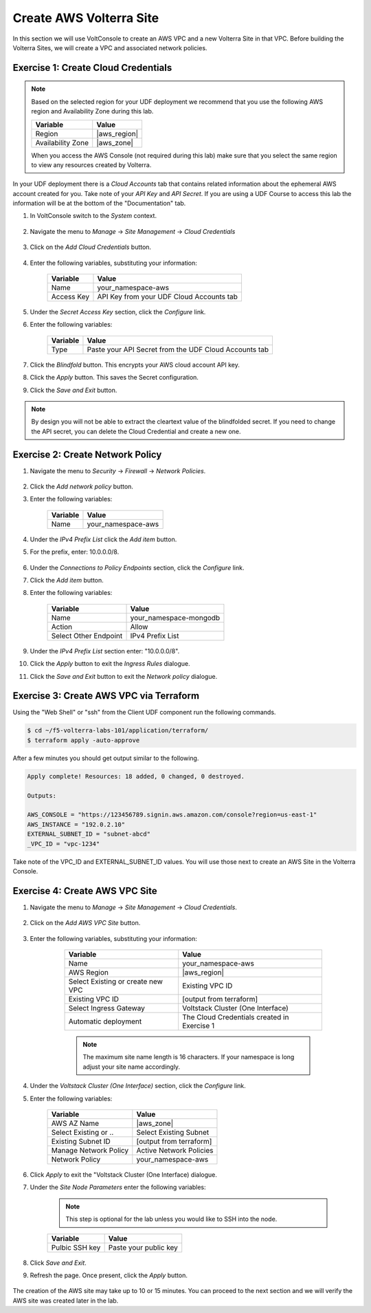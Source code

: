Create AWS Volterra Site
========================
In this section we will use VoltConsole to create an AWS VPC and a new Volterra Site in that VPC.
Before building the Volterra Sites, we will create a VPC and associated network policies.


Exercise 1: Create Cloud Credentials
------------------------------------

.. note:: 
  
  Based on the selected region for your UDF deployment we recommend that you use the following
  AWS region and Availability Zone during this lab.

  ==================== ================
  Variable             Value
  ==================== ================
  Region               |aws_region|
  Availability Zone    |aws_zone|
  ==================== ================

  When you access the AWS Console (not required during this lab) make sure that you select 
  the same region to view any resources created by Volterra.
 

In your UDF deployment there is a *Cloud Accounts* tab that contains related information about the 
ephemeral AWS account created for you. Take note of your *API Key* and *API Secret*.  If you are 
using a UDF Course to access this lab the information will be at the bottom of the "Documentation" tab.

|cloud_creds|

#. In VoltConsole switch to the *System* context.

    |system_context|

#. Navigate the menu to *Manage* -> *Site Management* -> *Cloud Credentials*

    |cloud_creds_menu|

#. Click on the *Add Cloud Credentials* button.

    |cloud_creds_add|

#. Enter the following variables, substituting your information:

    ==========  =====
    Variable    Value
    ==========  =====
    Name        your_namespace-aws
    Access Key  API Key from your UDF Cloud Accounts tab
    ==========  =====

#. Under the *Secret Access Key* section, click the *Configure* link.
#. Enter the following variables:

    ========= =====
    Variable  Value
    ========= =====
    Type      Paste your API Secret from the UDF Cloud Accounts tab
    ========= =====

#. Click the *Blindfold* button. This encrypts your AWS cloud account API key.
#. Click the *Apply* button. This saves the Secret configuration.
#. Click the *Save and Exit* button.

.. note:: 
  
  By design you will not be able to extract the cleartext value of the blindfolded secret.  
  If you need to change the API secret, you can delete the Cloud Credential and create a new one.

Exercise 2: Create Network Policy
---------------------------------

#. Navigate the menu to *Security* -> *Firewall* -> *Network Policies*.

    |network_policy_menu|

#. Click the *Add network policy* button.
#. Enter the following variables:

    ========= =====
    Variable  Value
    ========= =====
    Name      your_namespace-aws
    ========= =====

#. Under the *IPv4 Prefix List* click the *Add item* button.
#. For the prefix, enter: 10.0.0.0/8.

    |network_policy_config|

#. Under the *Connections to Policy Endpoints* section, click the *Configure* link.
#. Click the *Add item* button.
#. Enter the following variables:

    ======================= =====
    Variable                Value
    ======================= =====
    Name                    your_namespace-mongodb
    Action                  Allow
    Select Other Endpoint   IPv4 Prefix List
    ======================= =====

#. Under the *IPv4 Prefix List* section enter: "10.0.0.0/8".
#. Click the *Apply* button to exit the *Ingress Rules* dialogue.
#. Click the *Save and Exit* button to exit the *Network policy* dialogue.

    |ingress_rules|

Exercise 3: Create AWS VPC via Terraform
-----------------------------------------

Using the "Web Shell" or "ssh" from the Client UDF component run the following commands.

.. code-block::
  
  $ cd ~/f5-volterra-labs-101/application/terraform/
  $ terraform apply -auto-approve

After a few minutes you should get output similar to the following.

.. code-block::
      
    Apply complete! Resources: 18 added, 0 changed, 0 destroyed.

    Outputs:

    AWS_CONSOLE = "https://123456789.signin.aws.amazon.com/console?region=us-east-1"
    AWS_INSTANCE = "192.0.2.10"
    EXTERNAL_SUBNET_ID = "subnet-abcd"
    _VPC_ID = "vpc-1234"

Take note of the VPC_ID and EXTERNAL_SUBNET_ID values.  You will use those next to create an 
AWS Site in the Volterra Console.

Exercise 4: Create AWS VPC Site
-------------------------------

#. Navigate the menu to *Manage* -> *Site Management* -> *Cloud Credentials*.

    |aws_vpc_site_menu|

#. Click on the *Add AWS VPC Site* button.

    |aws_vpc_site_add|

#. Enter the following variables, substituting your information:

      ================================= =====
      Variable                          Value
      ================================= =====
      Name                              your_namespace-aws
      AWS Region                        |aws_region|
      Select Existing or create new VPC Existing VPC ID
      Existing VPC ID                   [output from terraform]
      Select Ingress Gateway            Voltstack Cluster (One Interface)
      Automatic deployment              The Cloud Credentials created in Exercise 1
      ================================= =====

      .. note:: 
  
        The maximum site name length is 16 characters. If your namespace is long adjust your site name accordingly.

    |aws_vpc_site|

#. Under the *Voltstack Cluster (One Interface)* section, click the *Configure* link.

#. Enter the following variables:

    ======================= =====
    Variable                Value
    ======================= =====
    AWS AZ Name             |aws_zone|
    Select Existing or ..   Select Existing Subnet
    Existing Subnet ID      [output from terraform]
    Manage Network Policy   Active Network Policies
    Network Policy          your_namespace-aws
    ======================= =====

    |aws_vpc_site_interface|

#. Click *Apply* to exit the "Voltstack Cluster (One Interface) dialogue.

#. Under the *Site Node Parameters* enter the following variables:

    .. Note:: This step is optional for the lab unless you would like to SSH into the node.

    =============== =====
    Variable        Value
    =============== =====
    Pulbic SSH key  Paste your public key
    =============== =====

#. Click *Save and Exit*.

#. Refresh the page. Once present, click the *Apply* button.

    |aws_vpc_site_apply|

The creation of the AWS site may take up to 10 or 15 minutes.  
You can proceed to the next section and we will verify the AWS site was created later in the lab.

.. |cloud_creds| image:: ../_static/cloud_creds.png
.. |system_context| image:: ../_static/system_context.png
.. |cloud_creds_menu| image:: ../_static/cloud_creds_menu.png
.. |cloud_creds_add| image:: ../_static/cloud_creds_add.png
.. |aws_vpc_site_menu| image:: ../_static/aws_vpc_site_menu.png
.. |aws_vpc_site_add| image:: ../_static/aws_vpc_site_add.png
.. |aws_vpc_site| image:: ../_static/aws_vpc_site.png
.. |aws_vpc_site_interface| image:: ../_static/aws_vpc_site_interface.png
.. |aws_vpc_site_apply| image:: ../_static/aws_vpc_site_apply.png
.. |network_policy_menu| image:: ../_static/network_policy_menu.png
.. |ingress_rules| image:: ../_static/ingress_rules.png
.. |network_policy_config| image:: ../_static/network_policy_config.png